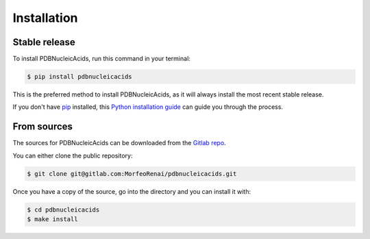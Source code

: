 .. highlight:: shell

============
Installation
============


Stable release
--------------

To install PDBNucleicAcids, run this command in your terminal:

.. code-block:: console

    $ pip install pdbnucleicacids

This is the preferred method to install PDBNucleicAcids, as it will always install the most recent stable release.

If you don't have `pip`_ installed, this `Python installation guide`_ can guide
you through the process.

.. _pip: https://pip.pypa.io
.. _Python installation guide: http://docs.python-guide.org/en/latest/starting/installation/


From sources
------------

The sources for PDBNucleicAcids can be downloaded from the `Gitlab repo`_.

You can either clone the public repository:

.. code-block:: console

    $ git clone git@gitlab.com:MorfeoRenai/pdbnucleicacids.git

Once you have a copy of the source, go into the directory and you can install it with:

.. code-block:: console

    $ cd pdbnucleicacids
    $ make install


.. _Gitlab repo: https://gitlab.com/MorfeoRenai/pdbnucleicacids
.. _tarball: https://gitlab.com/MorfeoRenai/pdbnucleicacids/tarball/main
